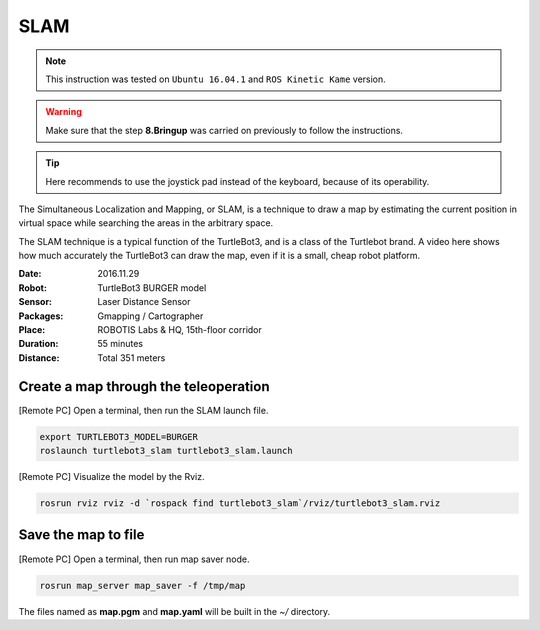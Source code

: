 SLAM
====

.. NOTE:: This instruction was tested on ``Ubuntu 16.04.1`` and ``ROS Kinetic Kame`` version.

.. WARNING:: Make sure that the step **8.Bringup** was carried on previously to follow the instructions.

.. TIP:: Here recommends to use the joystick pad instead of the keyboard, because of its operability.

The Simultaneous Localization and Mapping, or SLAM, is a technique to draw a map by estimating the current position in virtual space while searching the areas in the arbitrary space.

The SLAM technique is a typical function of the TurtleBot3, and is a class of the Turtlebot brand. A video here shows how much accurately the TurtleBot3 can draw the map, even if it is a small, cheap robot platform.

.. raw:: html

  <iframe width="640" height="360" src="https://www.youtube.com/embed/lkW4-dG2BCY" frameborder="0" allowfullscreen></iframe>


:Date: 2016.11.29
:Robot: TurtleBot3 BURGER model
:Sensor: Laser Distance Sensor
:Packages: Gmapping / Cartographer
:Place: ROBOTIS Labs & HQ, 15th-floor corridor
:Duration: 55 minutes
:Distance: Total 351 meters

Create a map through the teleoperation
------------------------------

[Remote PC] Open a terminal, then run the SLAM launch file.

.. code-block:: bash

  export TURTLEBOT3_MODEL=BURGER
  roslaunch turtlebot3_slam turtlebot3_slam.launch

[Remote PC] Visualize the model by the Rviz.

.. code-block:: bash

  rosrun rviz rviz -d `rospack find turtlebot3_slam`/rviz/turtlebot3_slam.rviz

Save the map to file
--------------------

[Remote PC] Open a terminal, then run map saver node.

.. code-block:: bash

  rosrun map_server map_saver -f /tmp/map

The files named as **map.pgm** and **map.yaml** will be built in the `~/` directory.

